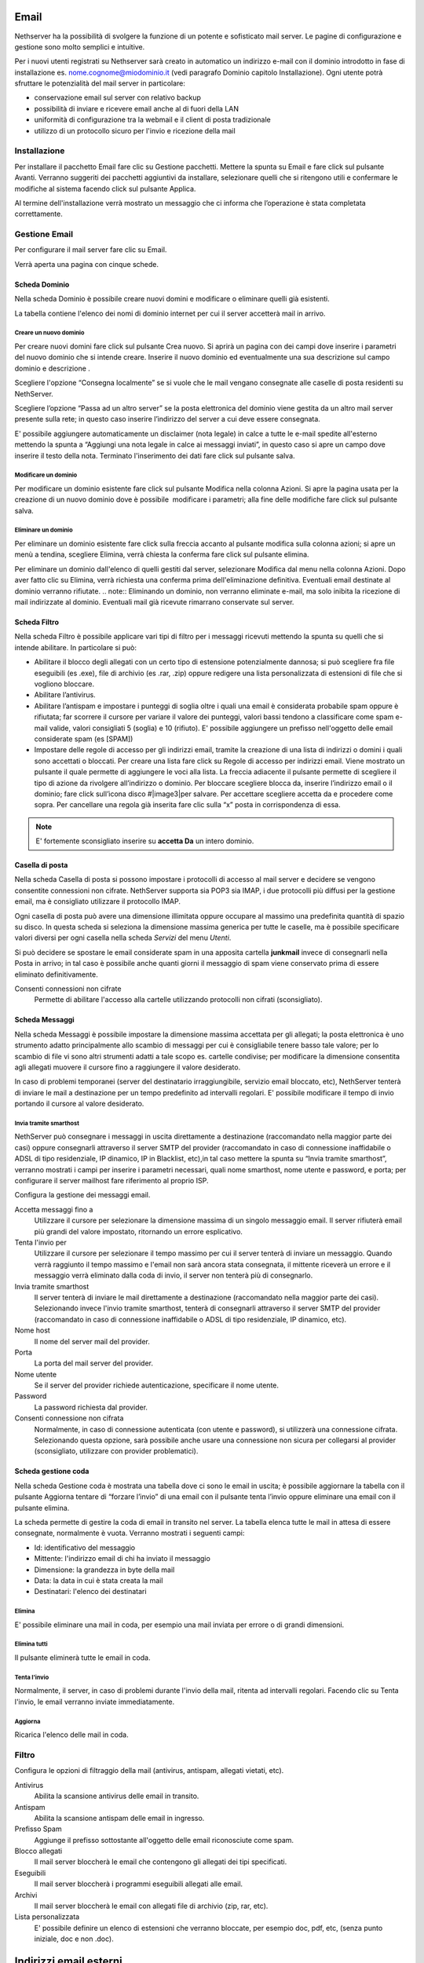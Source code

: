 =====
Email
=====

Nethserver ha la possibilità di svolgere la funzione di un potente e
sofisticato mail server. Le pagine di configurazione e gestione sono
molto semplici e intuitive.

Per i nuovi utenti registrati su Nethserver sarà creato in automatico un
indirizzo e-mail con il dominio introdotto in fase di installazione es.
nome.cognome@miodominio.it
(vedi paragrafo Dominio capitolo Installazione). Ogni utente potrà
sfruttare le potenzialità del mail server in particolare:

*  conservazione email sul server con relativo backup
*  possibilità di inviare e ricevere email anche al di fuori della LAN
*  uniformità di configurazione tra la webmail e il client di posta
   tradizionale
*  utilizzo di un protocollo sicuro per l'invio e ricezione della mail

Installazione
=============

Per installare il pacchetto Email fare clic su 
Gestione pacchetti. Mettere la spunta su Email e fare click sul
pulsante Avanti. Verranno suggeriti dei pacchetti aggiuntivi da
installare, selezionare quelli che si ritengono utili e confermare le
modifiche al sistema facendo click sul pulsante Applica.

Al termine dell'installazione verrà mostrato un messaggio che
ci informa che l’operazione è stata completata correttamente.

Gestione Email
==============

Per configurare il mail server fare clic su Email.

Verrà aperta una pagina con cinque schede.

Scheda Dominio
--------------

Nella scheda Dominio è possibile creare nuovi domini e modificare o
eliminare quelli già esistenti.

La tabella contiene l'elenco dei nomi di dominio internet per cui il
server accetterà mail in arrivo.

Creare un nuovo dominio
^^^^^^^^^^^^^^^^^^^^^^^

Per creare nuovi domini fare click sul pulsante Crea nuovo. Si aprirà un
pagina con dei campi dove inserire i parametri del nuovo dominio che si
intende creare. Inserire il nuovo dominio ed eventualmente una sua
descrizione sul campo dominio e descrizione .

Scegliere l'opzione “Consegna localmente” se si vuole che le mail
vengano consegnate alle caselle di posta residenti su NethServer.

Scegliere l’opzione “Passa ad un altro server” se la posta elettronica
del dominio viene gestita da un altro mail server presente sulla rete;
in questo caso inserire l’indirizzo del server a cui deve essere
consegnata.

E' possibile aggiungere automaticamente un disclaimer (nota legale) in calce a tutte le e-mail spedite all'esterno
mettendo la spunta a “Aggiungi una nota legale in calce ai messaggi
inviati”, in questo caso si apre un campo dove inserire il testo della
nota. Terminato l'inserimento dei dati fare click sul pulsante salva.



Modificare un dominio
^^^^^^^^^^^^^^^^^^^^^

Per modificare un dominio esistente fare click sul pulsante
Modifica nella colonna Azioni. Si apre la pagina usata per la creazione
di un nuovo dominio dove è possibile  modificare i parametri; alla fine
delle modifiche fare click sul pulsante salva.

Eliminare un dominio
^^^^^^^^^^^^^^^^^^^^

Per eliminare un dominio esistente fare click sulla freccia accanto al
pulsante modifica sulla colonna azioni; si apre un menù a tendina,
scegliere Elimina, verrà chiesta la conferma fare click sul pulsante
elimina.

Per eliminare un dominio dall'elenco di quelli gestiti dal server,
selezionare Modifica dal menu nella colonna Azioni. Dopo aver fatto clic su
Elimina, verrà richiesta una conferma prima dell'eliminazione definitiva.
Eventuali email destinate al dominio verranno rifiutate.
.. note:: Eliminando un dominio, non verranno eliminate e-mail, ma solo inibita la ricezione di mail indirizzate al dominio. Eventuali mail già ricevute rimarrano conservate sul server.


Scheda Filtro
-------------

Nella scheda Filtro è possibile applicare vari tipi di filtro per i
messaggi ricevuti mettendo la spunta su quelli che si intende abilitare.
In particolare si può:

*  Abilitare il blocco degli allegati con un certo tipo di estensione
   potenzialmente dannosa; si può scegliere fra file eseguibili (es
   .exe), file di archivio (es .rar, .zip) oppure redigere una lista
   personalizzata di estensioni di file che si vogliono bloccare.
*  Abilitare l’antivirus.
*  Abilitare l’antispam e impostare i punteggi di soglia oltre i quali
   una email è considerata probabile spam oppure è rifiutata; far scorrere il
   cursore per variare il valore dei punteggi, valori bassi tendono a classificare
   come spam e-mail valide, valori consigliati 5 (soglia) e 10 (rifiuto). E' possibile aggiungere un prefisso
   nell'oggetto delle email considerate spam (es [SPAM])
*  Impostare delle regole di accesso per gli indirizzi
   email, tramite la
   creazione di una lista di indirizzi o domini i quali sono accettati o
   bloccati. Per creare una lista fare click su Regole di accesso per
   indirizzi email. Viene mostrato un pulsante il quale permette di
   aggiungere le voci alla lista. La freccia adiacente il pulsante
   permette di scegliere il tipo di azione da rivolgere all’indirizzo o
   dominio. Per bloccare scegliere blocca da, inserire l’indirizzo email
   o il dominio; fare click sull’icona disco #|image3|\ per salvare. Per
   accettare scegliere accetta da e procedere come sopra. 
   Per cancellare una regola già inserita
   fare clic sulla “x” posta in corrispondenza di essa.
.. note:: E' fortemente sconsigliato inserire su **accetta Da** un intero dominio.

Casella di posta
-----------------------

Nella scheda Casella di posta si possono impostare i protocolli di
accesso al mail server e decidere se vengono consentite connessioni non
cifrate. NethServer
supporta sia POP3 sia IMAP, i due protocolli più diffusi per la gestione
email, ma è consigliato utilizzare il protocollo IMAP.

Ogni casella di posta può avere una dimensione illimitata oppure occupare
al massimo una predefinita quantità di spazio su disco.
In questa scheda si seleziona la dimensione massima generica per tutte le
caselle, ma è possibile specificare valori diversi per ogni casella nella scheda
*Servizi* del menu *Utenti*.

Si può decidere se spostare le email considerate spam in una apposita
cartella **junkmail** invece di consegnarli nella Posta in arrivo; in tal caso è possibile anche quanti giorni il
messaggio di spam viene conservato prima di essere eliminato definitivamente.

Consenti connessioni non cifrate
    Permette di abilitare l'accesso alla cartelle utilizzando protocolli non cifrati (sconsigliato).


Scheda Messaggi
---------------

Nella scheda Messaggi è possibile impostare la dimensione massima accettata
per gli allegati; la posta elettronica è uno strumento adatto
principalmente allo scambio di messaggi per cui è consigliabile tenere
basso tale valore; per lo scambio di file vi sono altri strumenti adatti
a tale scopo es. cartelle condivise; per modificare la dimensione consentita
agli allegati muovere il cursore fino a raggiungere il valore
desiderato.

In caso di problemi temporanei (server del destinatario irraggiungibile, servizio email bloccato, etc),
NethServer tenterà di inviare le mail a destinazione per un tempo predefinito ad intervalli regolari. 
E' possibile modificare il tempo di invio portando il cursore al valore desiderato.

Invia tramite smarthost
^^^^^^^^^^^^^^^^^^^^^^^

NethServer può consegnare i messaggi in uscita direttamente a
destinazione (raccomandato nella maggior parte dei casi) oppure
consegnarli attraverso il server SMTP del provider (raccomandato in caso
di connessione inaffidabile o ADSL di tipo residenziale, IP dinamico, IP
in Blacklist, etc),in tal caso mettere la spunta su “Invia tramite
smarthost”, verranno mostrati i campi per inserire i parametri
necessari, quali nome smarthost, nome utente e password, e porta; per
configurare il server mailhost fare riferimento al proprio ISP.

Configura la gestione dei messaggi email.

Accetta messaggi fino a
    Utilizzare il cursore per selezionare la dimensione massima di un
    singolo messaggio email. Il server rifiuterà email più grandi del valore
    impostato, ritornando un errore esplicativo.
Tenta l'invio per
    Utilizzare il cursore per selezionare il tempo massimo per cui il server
    tenterà di inviare un messaggio. Quando verrà raggiunto il tempo massimo
    e l'email non sarà ancora stata consegnata, il mittente riceverà un
    errore e il messaggio verrà eliminato dalla coda di invio, il server non
    tenterà più di consegnarlo.
Invia tramite smarthost
    Il server tenterà di inviare le mail direttamente a
    destinazione (raccomandato nella maggior parte dei casi). Selezionando
    invece l'invio tramite smarthost, tenterà di consegnarli attraverso il server
    SMTP del provider (raccomandato in caso di connessione inaffidabile o
    ADSL di tipo residenziale, IP dinamico, etc).
Nome host
    Il nome del server mail del provider.
Porta
    La porta del mail server del provider.
Nome utente
    Se il server del provider richiede autenticazione, specificare il nome
    utente.
Password
    La password richiesta dal provider.
Consenti connessione non cifrata
    Normalmente, in caso di connessione autenticata (con utente e password),
    si utilizzerà una connessione cifrata. Selezionando questa opzione, sarà
    possibile anche usare una connessione non sicura per collegarsi al
    provider (sconsigliato, utilizzare con provider problematici).


Scheda gestione coda
--------------------

Nella scheda Gestione coda è mostrata una tabella dove ci sono le email
in uscita; è possibile aggiornare la tabella con il pulsante
Aggiorna tentare di “forzare l’invio” di una email con il pulsante tenta
l’invio oppure eliminare una email con il pulsante elimina.


La scheda permette di gestire la coda di email in transito nel server.
La tabella elenca tutte le mail in attesa di essere consegnate,
normalmente è vuota. Verranno mostrati i seguenti campi:

* Id: identificativo del messaggio
* Mittente: l'indirizzo email di chi ha inviato il messaggio
* Dimensione: la grandezza in byte della mail
* Data: la data in cui è stata creata la mail
* Destinatari: l'elenco dei destinatari


Elimina
^^^^^^^

E' possibile eliminare una mail in coda, per esempio una mail inviata
per errore o di grandi dimensioni.

Elimina tutti
^^^^^^^^^^^^^

Il pulsante eliminerà tutte le email in coda.

Tenta l'invio
^^^^^^^^^^^^^

Normalmente, il server, in caso di problemi durante l'invio della mail,
ritenta ad intervalli regolari. Facendo clic su Tenta l'invio, le email
verranno inviate immediatamente.

Aggiorna
^^^^^^^^

Ricarica l'elenco delle mail in coda.

Filtro
======

Configura le opzioni di filtraggio della mail (antivirus, antispam,
allegati vietati, etc).

Antivirus
    Abilita la scansione antivirus delle email in transito.
Antispam
    Abilita la scansione antispam delle email in ingresso.
Prefisso Spam
    Aggiunge il prefisso sottostante all'oggetto delle email riconosciute
    come spam.
Blocco allegati
    Il mail server bloccherà le email che contengono gli allegati dei tipi
    specificati.
Eseguibili
    Il mail server bloccherà i programmi eseguibili allegati alle email.
Archivi
    Il mail server bloccherà le email con allegati file di archivio (zip,
    rar, etc).
Lista personalizzata
    E' possibile definire un elenco di estensioni che verranno bloccate, per
    esempio doc, pdf, etc, (senza punto iniziale, doc e non .doc).



=======================
Indirizzi email esterni
=======================

Gli indirizzi email esterni sono caselle di posta elettronica che
vengono controllate ad intervalli regolari tramite i protocolli **POP3**
o **IMAP**.  I messaggi ad essi recapitati vengono scaricati e
consegnati agli utenti o gruppi locali, in base alla configurazione
sottostante.

Indirizzi esterni
=================

Configura la lista degli indirizzi esterni e l'associazione con l'utente di sistema.

Crea / Modifica
---------------

Crea o modifica un indirizzo esterno.

Indirizzo email
    L'indirizzo email esterno da controllare.

Protocollo
    Il protocollo utilizzato per accedere al server remoto. Può essere *POP3* o *IMAP* (consigliato).

Indirizzo server
    Nome host o indirizzo IP del server remoto.

Nome utente
    Nome utente utilizzato per l'autenticazione dell'account remoto.

Password
    Password utilizzata per l'autenticazione dell'account remoto.

Account
    Seleziona l'utente o il gruppo a cui verranno consegnate i messaggi scaricati. 

Abilita SSL
    Abilita la cifratura della connessione con il server remoto.

Elimina messaggi scaricati
    Se abilitato, i messaggi scaricati verranno eliminati dal server remoto (consigliato). Lasciare disabilitato se si desidera mantenere
    una copia sul server remoto.

Elimina
-------

L'eliminazione di un account *non* comporta l'eliminazione dei messaggi già consegnati.


Scarica ora
-----------

Avvia immediatamente il controllo di tutte gli indirizzi esterni.


Generale
========

Abilita
    Consente di abilitare o disabilitare il demone Fetchmail che si
    occupa del download della posta dagli indirizzi esterni.

Controlla ogni
    Frequenza del controllo di nuovi messaggi sugli indirizzi esterni.
    Si consiglia un intervallo di 15 minuti.



===============
Indirizzi email
===============

Installazione
=============

Il modulo di gestione degli indirizzi email viene installato
automaticamente con l’installazione del pacchetto mail server (vedi
Capitolo Email)

Gestione
========

Accedendo alla pagina *Indirizzi email* del server-manager, verrà mostrata una
tabella con l'elenco di tutti gli indirizzi email registrati su NethServer.

Creare nuovo indirizzo email
----------------------------

Per creare un nuovo indirizzo email fare clic sul pulsante CREA NUOVO.
Si aprirà una pagina con i campi per inserire i dati.

Occorre inserire un indirizzo email valido (senza la parte del dominio,
quella a destra della @) e selezionare dall'elenco il dominio su cui l'indirizzo
sarà valido oppure se dovrà essere attivato su tutti i domini presenti sul server.
E' anche possibile inserire una descrizione opzionale per aggiungere note relative
all'indirizzo email creato, per esempio "mail per la gestione degli ordini esteri").

Infine, selezionare a quale gruppo o utente verrà recapitata la mail in arrivo
all'indirizzo appena creato.

Spuntando l'opzione **Solo reti locali**, l'indirizzo e-mail non potrà ricevere posta
da mittenti esterni al server. L'opzione viene abitualmente usata per evitare l'abuso
di indirizzi speciali solo interni all'organizzazione oppure, spesso, per evitare che gli
utenti utilizzino il proprio indirizzo aziendale nominativo (es. mario.rossi@nethesis.it) per 
spedire corrispondenza all'esterno dell'azienda. Infatti, se mario.rossi@nethesis.it è
attivo solo sulle reti locali, chiunque tenti di spedire da internet riceverà un errore di indirizzo inesistente,
di fatto vanificando l'uso del mittente nominativo (in questi casi, si usano indirizzi generici quali
vendite@nethesis.it).

Fare clic sul pulsante SALVA per attivare l'e-mail appena creata.


Modificare un indirizzo email
-----------------------------

Per modificare un'indirizzo email fare clic sul pulsante Modifica nella
colonna azioni. Si aprirà una pagina di creazione dove è possibile
modificare l’utente o il gruppo a cui appartiene.

Eliminare un indirizzo email
----------------------------

Per eliminare un indirizzo email fare clic sulla freccia accanto al
pulsante modifica nella colonna azioni e selezionare Elimina. Verrà chiesta la conferma
dell'operazione, fare clic sul pulsante Elimina per eliminare
definitivamente l'indirizzo email.

Eliminando l'indirizzo di posta elettronica non verranno eliminati i
messaggi già recapitati all'utente o al gruppo associato all'indirizzo.
Futuri messaggi destinati all'indirizzo saranno rifiutati.




